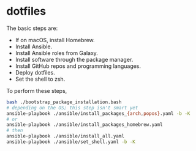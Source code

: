 * dotfiles

The basic steps are:
- If on macOS, install Homebrew.
- Install Ansible.
- Install Ansible roles from Galaxy.
- Install software through the package manager.
- Install GitHub repos and programming languages.
- Deploy dotfiles.
- Set the shell to zsh.

To perform these steps,
#+begin_src bash
bash ./bootstrap_package_installation.bash
# depending on the OS; this step isn't smart yet
ansible-playbook ./ansible/install_packages_{arch,popos}.yaml -b -K
# or
ansible-playbook ./ansible/install_packages_homebrew.yaml
# then
ansible-playbook ./ansible/install_all.yaml
ansible-playbook ./ansible/set_shell.yaml -b -K
#+end_src
